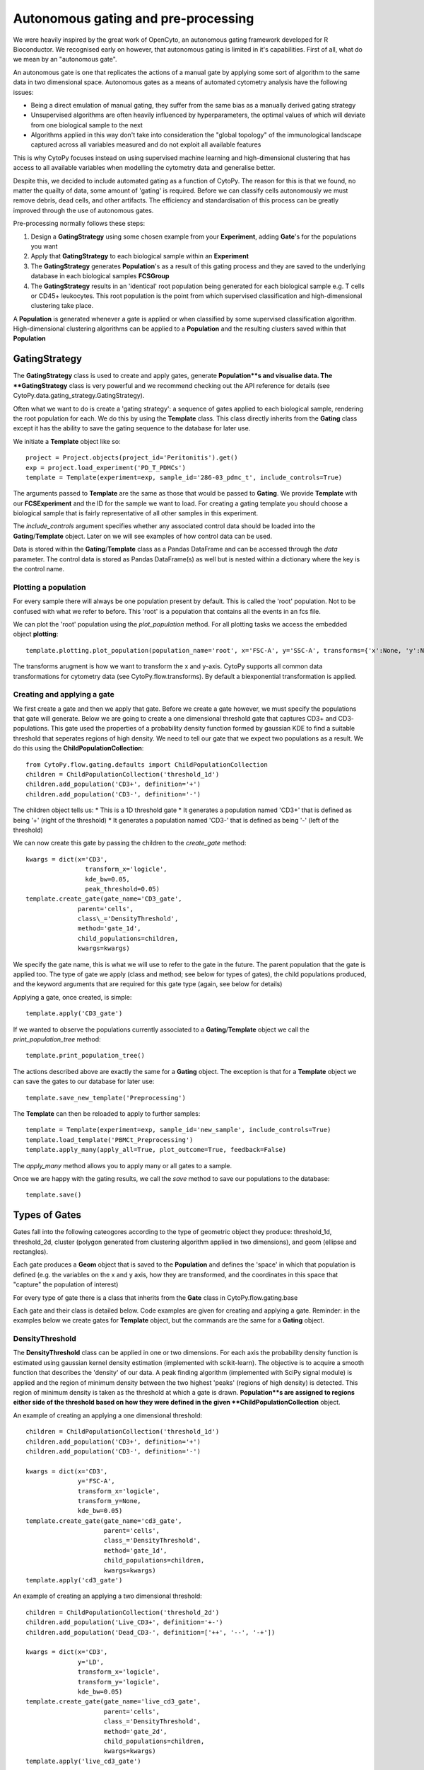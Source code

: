*************************************
Autonomous gating and pre-processing
*************************************

We were heavily inspired by the great work of OpenCyto, an autonomous gating framework developed for R Bioconductor. We recognised early on however, that autonomous gating is limited in it's capabilities. First of all, what do we mean by an "autonomous gate".

An autonomous gate is one that replicates the actions of a manual gate by applying some sort of algorithm to the same data in two dimensional space. Autonomous gates as a means of automated cytometry analysis have the following issues:

* Being a direct emulation of manual gating, they suffer from the same bias as a manually derived gating strategy
* Unsupervised algorithms are often heavily influenced by hyperparameters, the optimal values of which will deviate from one biological sample to the next
* Algorithms applied in this way don't take into consideration the "global topology" of the immunological landscape captured across all variables measured and do not exploit all available features

This is why CytoPy focuses instead on using supervised machine learning and high-dimensional clustering that has access to all available variables when modelling the cytometry data and generalise better.

Despite this, we decided to include automated gating as a function of CytoPy. The reason for this is that we found, no matter the quailty of data, some amount of 'gating' is required. Before we can classify cells autonomously we must remove debris, dead cells, and other artifacts. The efficiency and standardisation of this process can be greatly improved through the use of autonomous gates.

Pre-processing normally follows these steps:

1. Design a **GatingStrategy** using some chosen example from your **Experiment**, adding **Gate**'s for the populations you want
2. Apply that **GatingStrategy** to each biological sample within an **Experiment**
3. The **GatingStrategy** generates **Population**'s as a result of this gating process and they are saved to the underlying database in each biological samples **FCSGroup**
4. The **GatingStrategy** results in an 'identical' root population being generated for each biological sample e.g. T cells or CD45+ leukocytes. This root population is the point from which supervised classification and high-dimensional clustering take place.

A **Population** is generated whenever a gate is applied or when classified by some supervised classification algorithm. High-dimensional clustering algorithms can be applied to a **Population** and the resulting clusters saved within that **Population**

GatingStrategy
###############

The **GatingStrategy** class is used to create and apply gates, generate **Population**s and visualise data. The **GatingStrategy** class is very powerful and we recommend checking out the API reference for details (see CytoPy.data.gating_strategy.GatingStrategy).

Often what we want to do is create a 'gating strategy': a sequence of gates applied to each biological sample, rendering the root population for each. We do this by using the **Template** class. This class directly inherits from the **Gating** class except it has the ability to save the gating sequence to the database for later use.

We initiate a **Template** object like so::

	project = Project.objects(project_id='Peritonitis').get()
	exp = project.load_experiment('PD_T_PDMCs')
	template = Template(experiment=exp, sample_id='286-03_pdmc_t', include_controls=True)

The arguments passed to **Template** are the same as those that would be passed to **Gating**. We provide **Template** with our **FCSExperiment** and the ID for the sample we want to load. For creating a gating template you should choose a biological sample that is fairly representative of all other samples in this experiment.

The *include_controls* argument specifies whether any associated control data should be loaded into the **Gating**/**Template** object. Later on we will see examples of how control data can be used.

Data is stored within the **Gating**/**Template** class as a Pandas DataFrame and can be accessed through the *data* parameter. The control data is stored as Pandas DataFrame(s) as well but is nested within a dictionary where the key is the control name.

Plotting a population
***********************

For every sample there will always be one population present by default. This is called the 'root' population. Not to be confused with what we refer to before. This 'root' is a population that contains all the events in an fcs file.

We can plot the 'root' population using the *plot_population* method. For all plotting tasks we access the embedded object **plotting**::

	template.plotting.plot_population(population_name='root', x='FSC-A', y='SSC-A', transforms={'x':None, 'y':None})

.. image:: images/gating/root.png

The transforms arugment is how we want to transform the x and y-axis. CytoPy supports all common data transformations for cytometry data (see CytoPy.flow.transforms). By default a biexponential transformation is applied.


Creating and applying a gate
*****************************

We first create a gate and then we apply that gate. Before we create a gate however, we must specify the populations that gate will generate. Below we are going to create a one dimensional threshold gate that captures CD3+ and CD3- populations. This gate used the properties of a probability density function formed by gaussian KDE to find a suitable threshold that seperates regions of high density. We need to tell our gate that we expect two populations as a result. We do this using the **ChildPopulationCollection**::

	from CytoPy.flow.gating.defaults import ChildPopulationCollection
	children = ChildPopulationCollection('threshold_1d')
	children.add_population('CD3+', definition='+')
	children.add_population('CD3-', definition='-')

The children object tells us:
* This is a 1D threshold gate
* It generates a population named 'CD3+' that is defined as being '+' (right of the threshold)
* It generates a population named 'CD3-' that is defined as being '-' (left of the threshold)

We can now create this gate by passing the children to the *create_gate* method::

	kwargs = dict(x='CD3', 
			transform_x='logicle', 
			kde_bw=0.05,
			peak_threshold=0.05)
	template.create_gate(gate_name='CD3_gate', 
		      parent='cells',
		      class\_='DensityThreshold',
		      method='gate_1d',
		      child_populations=children, 
		      kwargs=kwargs)

We specify the gate name, this is what we will use to refer to the gate in the future. The parent population that the gate is applied too. The type of gate we apply (class and method; see below for types of gates), the child populations produced, and the keyword arguments that are required for this gate type (again, see below for details)

Applying a gate, once created, is simple::

	template.apply('CD3_gate')

.. image:: images/gating/cd3.png


If we wanted to observe the populations currently associated to a **Gating**/**Template** object we call the *print_population_tree* method::

	template.print_population_tree()

.. image:: images/gating/tree.png

The actions described above are exactly the same for a **Gating** object. The exception is that for a **Template** object we can save the gates to our database for later use::

	template.save_new_template('Preprocessing')


The **Template** can then be reloaded to apply to further samples::
	
	template = Template(experiment=exp, sample_id='new_sample', include_controls=True)
	template.load_template('PBMCt_Preprocessing')
	template.apply_many(apply_all=True, plot_outcome=True, feedback=False)

The *apply_many* method allows you to apply many or all gates to a sample.

Once we are happy with the gating results, we call the *save* method to save our populations to the database::

	template.save()

Types of Gates
###############

Gates fall into the following cateogores according to the type of geometric object they produce: threshold_1d, threshold_2d, cluster (polygon generated from clustering algorithm applied in two dimensions), and geom (ellipse and rectangles).

Each gate produces a **Geom** object that is saved to the **Population** and defines the 'space' in which that population is defined (e.g. the variables on the x and y axis, how they are transformed, and the coordinates in this space that "capture" the population of interest)

For every type of gate there is a class that inherits from the **Gate** class in CytoPy.flow.gating.base

Each gate and their class is detailed below. Code examples are given for creating and applying a gate. Reminder: in the examples below we create gates for **Template** object, but the commands are the same for a **Gating** object.

DensityThreshold
*****************

The **DensityThreshold** class can be applied in one or two dimensions. For each axis the probability density function is estimated using gaussian kernel density estimation (implemented with scikit-learn). The objective is to acquire a smooth function that describes the 'density' of our data. A peak finding algorithm (implemented with SciPy signal module) is applied and the region of minimum density between the two highest 'peaks' (regions of high density) is detected. This region of minimum density is taken as the threshold at which a gate is drawn. **Population**s are assigned to regions either side of the threshold based on how they were defined in the given **ChildPopulationCollection** object.

An example of creating an applying a one dimensional threshold::


	children = ChildPopulationCollection('threshold_1d')
	children.add_population('CD3+', definition='+')
	children.add_population('CD3-', definition='-')

	kwargs = dict(x='CD3',
		      y='FSC-A',
		      transform_x='logicle',
		      transform_y=None,
		      kde_bw=0.05)
	template.create_gate(gate_name='cd3_gate', 
		             parent='cells',
		             class_='DensityThreshold',
		             method='gate_1d',
		             child_populations=children, 
		             kwargs=kwargs)
	template.apply('cd3_gate')


.. image:: images/gating/density_threshold_1d.png

An example of creating an applying a two dimensional threshold::

	children = ChildPopulationCollection('threshold_2d')
	children.add_population('Live_CD3+', definition='+-')
	children.add_population('Dead_CD3-', definition=['++', '--', '-+'])

	kwargs = dict(x='CD3',
		      y='LD',
		      transform_x='logicle',
		      transform_y='logicle',
		      kde_bw=0.05)
	template.create_gate(gate_name='live_cd3_gate', 
		             parent='cells',
		             class_='DensityThreshold',
		             method='gate_2d',
		             child_populations=children, 
		             kwargs=kwargs)
	template.apply('live_cd3_gate')

.. image:: images/gating/density_threshold_2d.png

Note the difference when defining the populations for the 2D gate. A definition such as '+-' denotes 'postive' (to the right of the threshold) in the x-axis plane and 'negative' (to the left of the threshold) in the y-axis plane. We can pass a list of definitions to merge quadrants.

See CytoPy.flow.gating.density for details

Quantile
*********

Similar to the **DensityThreshold** gating class **Quantile** gates generate threshold(s) in one or two dimensions. Therefore child population definitions are the same. **Quantile** gates however apply simple logic; thresholds are generated by taking some user defined quantile of the data in the x-axis/y-axis plane.

A one-dimensional gate::

	children = ChildPopulationCollection('threshold_1d')
	children.add_population('live', definition='-')
	children.add_population('dead', definition='+')

	kwargs = dict(x='LD',
		      y='FSC-A',
		      transform_x='logicle',
		      transform_y=None,
		      q=0.9)
	template.create_gate(gate_name='live_gate', 
		             parent='CD3+',
		             class_='Quantile',
		             method='gate_1d',
		             child_populations=children, 
		             kwargs=kwargs)
	template.apply('live_gate')

.. image:: images/gating/quantile_1d.png

A two-dimensional gate::

	children = ChildPopulationCollection('threshold_2d')
	children.add_population('dead', definition=['+-', '-+', '++'])
	children.add_population('live', definition='--')

	kwargs = dict(x='LD',
		      y='FSC-A',
		      transform_x='logicle',
		      transform_y=None,
		      q=0.9)
	template.create_gate(gate_name='live_gate', 
		             parent='CD3+',
		             class_='Quantile',
		             method='gate_2d',
		             child_populations=children, 
		             kwargs=kwargs)
	template.apply('live_gate')

.. image:: images/gating/quantile_2d.png

DensityClustering
******************

The **DensityClustering** class implements the popular clustering algorithms `DBSCAN <https://scikit-learn.org/stable/modules/clustering.html#dbscan>_` and `HDBSCAN <https://hdbscan.readthedocs.io/en/latest/how_hdbscan_works.html>_` for the purpose of producing polygon gates for one or more populations in two-dimensional space. These algorithms recognise 'populations' (or 'clusters') as regions of high density seperated from regions of low density. They offer a unique advantage over other clustering algorithms such as k-means, in that they can recognise 'noise'; unclassified data points that occupy regions of low density. They also recognise clusters of any shape.

We include DBSCAN and it's successor HDBSCAN for completeness, but for practicallity we recommend the use of HDBSCAN for more robust clustering with less hyperparameter tuning.

When we define populations for these types of gates, we define the *gate_type* as 'cluster'. We can specify as many populations as we like and for each we provide two arguments:

* target: the estimated centroid of our target population; this doesn't have to be perfect, populations will be assigned to the cluster whom's centroid is closest to this estimated centroid
* weight: if more than one population is assigned to a single cluster, this weight parameter specifies which population is overarching importance. A higher value means the population is of more importance and will overwrite other populations assigned to the same cluster.

An example of DBSCAN::

	children = ChildPopulationCollection('cluster')
	children.add_population('live', target=(0.3, 0.8), weight=1)

	kwargs = dict(x='LD',
		      y='FSC-A',
		      transform_x='logicle',
		      transform_y='logicle',
		      min_pop_size=100,
		      distance_nn=0.01,
		      frac=None)
	template.create_gate(gate_name='live_gate', 
		             parent='CD3+',
		             class_='DensityClustering',
		             method='dbscan',
		             child_populations=children, 
		             kwargs=kwargs)
	template.apply('live_gate', 
			plotting_kwargs={'ylim': (0.7, 1),
			'transforms': {'x': 'logicle', 
					'y': 'logicle'}})

.. image:: images/gating/dbscan.png

Note two things above:
* We transform the x and y axis, even though the y-axis is forward scatter light. This is important because DBSCAN is sensitive to the range of values on the x and y-axis
* Because we have transformed the axis, we want this to reflect in the plotted outcome of our *apply* call. Plots that contains forward or sideward scatter will default to a range of 0 to 250000, but we have transformed these axis so we want to reduce this range. We provide additional arguments in *plotting_kwargs* to pass this onto the call to *plot_gate* that visualises our results

An example of HDBSCAN::

	children = ChildPopulationCollection('cluster')
	children.add_population('live', target=(0.3, 0.85), weight=1)

	kwargs = dict(x='LD',
		      y='FSC-A',
		      transform_x='logicle',
		      transform_y='logicle',
		      min_pop_size=100,
		      frac=None)
	template.create_gate(gate_name='live_gate', 
		             parent='CD3+',
		             class_='DensityClustering',
		             method='hdbscan',
		             child_populations=children, 
		             kwargs=kwargs)
	template.apply('live_gate', 
		       plotting_kwargs={'ylim': (0.7, 1), 
		                        'transforms': {'x': 'logicle', 
		                                       'y': 'logicle'}})

.. image:: images/gating/hdbscan.png

See CytoPy.flow.gating.dbscan for further details

MixtureModel
*************

The **MixtureModel** class implements gaussian mixture models for generating an elliptical gate that targets a single population. A gaussian mixture model is a probabilistic model that assumes the observed data is a result of a mixture of finite gaussian distributions with unknown parameters. Given some presumed center of a target population (the *target* argument in the code below), **MixtureModel** will fit a gaussian mixture model to the target data and then extract the component whom's center is closest to the target center. A confidence ellipse is drawn around this component and is used as the 'gate'. The size of the ellipse can be adjusted by providing a confidence parameter (e.g. *conf=0.95* draws an ellipse equivalent to a 95% confidence interval).

**MixtureModel** is a *geom* gate, in that it produces a single shape and the contents of that shape is what is considered "positive". This is reflected in how we define the **ChildPopulationCollection**::

	children = ChildPopulationCollection('geom')
	children.add_population('live', definition='+')
	children.add_population('dead', definition='-')

	kwargs = dict(x='LD',
		      y='FSC-A',
		      transform_x='logicle',
		      transform_y=None,
		      target=(0.3, 85000),
		      conf=0.95)
	template.create_gate(gate_name='live_gate', 
		             parent='CD3+',
		             class_='MixtureModel',
		             method='gate',
		             child_populations=children, 
		             kwargs=kwargs)
	template.apply('live_gate')

.. image:: images/gating/mixture.png

The **MixtureModel** implements scikit-learn and a user can specify whether to use a gaussian mixture or variational bayesian gaussian mixture. See CytoPy.flow.gating.mixturemodel for details.

Static
*******

In addition to what we have seen already with autonomous gates, we also have the option to use static gates that don't change in accordance to the data presented. These are implemented with the **Static** class. Some examples of these are given below.

Example of a static rectangular gate::

	children = ChildPopulationCollection('geom')
	children.add_population('cells', definition='+')
	children.add_population('debris', definition='-')

	kwargs = dict(x='FSC-A',
		      y='SSC-A',
		      transform_x=None,
		      transform_y=None,
		      x_min=20000,
		      y_min=10000,
		      x_max=150000,
		      y_max=100000)
	template.create_gate(gate_name='debris_gate', 
		             parent='root',
		             class_='Static',
		             method='rect_gate',
		             child_populations=children, 
		             kwargs=kwargs)
	template.apply('debris_gate')

.. image:: images/gating/rect.png

Example of a static elliptical gate::

	children = ChildPopulationCollection('geom')
	children.add_population('Live_CD3+', definition='+')
	children.add_population('Dead_CD3-', definition='-')

	kwargs = dict(x='CD3',
		      y='LD',
		      transform_x='logicle',
		      transform_y='logicle',
		      centroid=(0.55, 0.35),
		      width=0.35,
		      height=0.2,
		      angle=0)
	template.create_gate(gate_name='live_cd3_gate', 
		             parent='cells',
		             class_='Static',
		             method='ellipse_gate',
		             child_populations=children, 
		             kwargs=kwargs)
	template.apply('live_cd3_gate')

.. image:: images/gating/ellipse.png

Example of a static threshold gate::

	children = ChildPopulationCollection('threshold_2d')
	children.add_population('Live_CD3+', definition='+-')
	children.add_population('Dead_CD3-', definition=['++', '--', '-+'])

	kwargs = dict(x='CD3',
		      y='LD',
		      transform_x='logicle',
		      transform_y='logicle',
		      threshold_x=0.4,
		      threshold_y=0.5)
	template.create_gate(gate_name='live_cd3_gate', 
		             parent='cells',
		             class_='Static',
		             method='threshold_2d',
		             child_populations=children, 
		             kwargs=kwargs)
	template.apply('live_cd3_gate')

.. image:: images/gating/manual_threshold.png

The last example is a special type of static gate known as a *border_gate*. If you have data where you know that there are anomolies scattered around the extremes of two variables, this can be useful to remove them. It creates a rectangular gate that is defined using some lower and upper quantile::

	children = ChildPopulationCollection('geom')
	children.add_population('CD3+_cells', definition='+')
	children.add_population('CD3+_debris', definition='-')

	kwargs = dict(x='CD4',
		      y='CD8',
		      transform_x='logicle',
		      transform_y='logicle',
		      bottom_cutoff=0.01,
		      top_cutoff=0.999)
	template.create_gate(gate_name='cd4cd8_border', 
		             parent='Live_CD3+',
		             class_='Static',
		             method='border_gate',
		             child_populations=children, 
		             kwargs=kwargs)
	template.apply('cd4cd8_border')

.. image:: images/gating/border.png


Using control data
###################

We mentioned before that the **Gating** class loads in control data, but why? Well we can use this control data for confirmation of certain observations, for example if we see a 'drift' in a population we might use an isotype or flourescence minus one control to confirm that drift is of biological origin.

In the feature extraction module of CytoPy we'll see ho we can use controls to measure relative fold change in MFI and calculate earth mover's distance amongst other statistical distance measures to show the change between the primary measurement and some control.

In order to do this however, controls have to have the same gating strategy applied to them to derive the populations of interest. We recognise that this is compuationally expensive and therefore we have created the *control_gating* function in **Gating** to 'predict' the assignment of control data to populations identified in the primary data.

We make the assumption that data for controls was collected from the same source sample and under the same conditions (minus the abscence of a stain for example) as the primary data. We therefore assume that the primary data makes for adequate training data for a supervised learning approach. The *control_gating* function transverses the population tree of the primary data and for each population trains either a K-nearest neighbours or support vector machine classifier using the two dimensional data from the primary data set (e.g. if CD3+ cells were defined using the variables CD3 and FSC-A, then these variables are used to train the classifier). Each population is predicted in sequence following the gating strategy applied to the primary data.

Let's see an example. First we can print the population tree for a sample that's already been gated for a few populations::

	template.print_population_tree()

.. image:: images/gating/small_tree.png

Then we can inspect what control data we have by looking at the keys of the control dictionary loaded into this **Gating**/**Template** object::

	template.ctrl.keys()
	# Returns: dict_keys(['CD27', 'CD45RA', 'CCR7'])

Let's predict the populations in the population tree for the CD27 and the CD45RA controls. We specify which control we want to predict populations for and the model of choice. This wraps around scikit-learn implementations so arguments mirror that of native scikit-learn objects::

	template.control_gating(ctrl_id='CD27',
		                model='knn',
		                n_neighbors=10,
		                n_jobs=-1,
		                algorithm='ball_tree')

	template.control_gating(ctrl_id='CD45RA',
		                model='knn',
		                n_neighbors=10,
		                n_jobs=-1,
		                algorithm='ball_tree')

We can then plot our control populations in comparison to the population in the primary data using the *compare_control* plotting function::

	template.plotting.compare_control(population='live',
		                          ctrl_id=['CD27', 'CD45RA'],
		                          x='LD',
		                          y='FSC-A',
		                          transforms={'x': 'logicle',
						      'y':None})

.. image:: images/gating/control.png

Editing gate
#############

We admitted before that automated gates are not perfect. There will of course always be outliers in our biological samples (it is biology after all...). CytoPy comes well equiped for troubleshooting and editing errors. 

To edit a gate we use the *edit_gate* function. First, for each population that a gate generates we fetch it's 'geom' (the gating info that defined that population). We then edit the 'geom' as we see fit and pass this into *edit_gate* to apply our changes::

	cd3_pos = gating.fetch_geom('cd3+')
	cd3_neg = gating.fetch_geom('cd3-')
	
	cd3_pos['threshold_x'] = 0.6
	cd3_neg['threshold_x'] = 0.6

	gating.edit_gate('cd3_gate', 
			 updated_geom={'cd3+': cd3_pos,
				       'cd3-': cd3_neg})

The *edit_gate* function allows for editing any gate type, but for threshold gates there is an even more convenient function called *nudge_threshold*. This is a bit of a short-cut compared to the above. We simple state the name of the gate and the new x and/or y threshold to apply::

	gating.nudge_threshold('cd3_gate', new_x=0.6)

Other worthy mentions
######################

I hope we have demonstrated so far that the **Gating** class is very powerful and we recommend reading the the API reference at CytoPy.flow.gating.actions for more details.

As for other functions contained within **Gating**, worthy mentions are:

* get_population_df: given a population name, returns the Pandas DataFrame of events within the population. Has options to transform the data according to any of the transform function avaiable in CytoPy.flow.transforms. Also has an option to label events according to the downstream populations they belong too. If a value for *ctrl_id* is provided, the equivalent population in the given control is returned instead of the primary data
* population_size: returns the total number of events within a population
* merge: given two populations with the same parent, creates a new gate and a resulting population that is the merger of these two populations
* subtraction: given a target population and any number of other populations that share the same parent, subtract the other populations from the target, generating a new population. The defintion is saved within a gate and can be saved within a template.
* remove_population: removes a population and all downstream dependencies (optional but recommended)
* remove_gate: removes a gate and, if specified to do so, removes all associated populations
* register_as_invalid: registers the currently loaded sample as invalid and saves flag to database
* check_downstream_overlaps: checks if a population is downstream to any number of other populations






